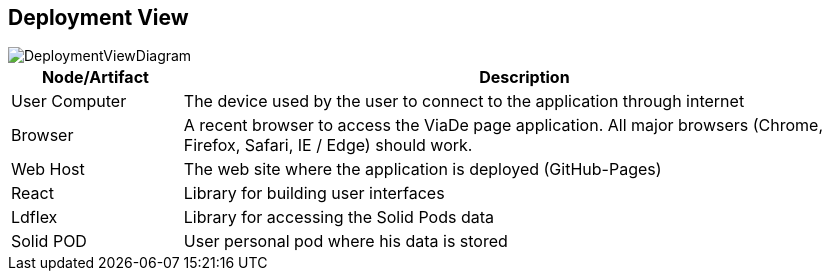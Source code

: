 [[section-deployment-view]]


== Deployment View

image::07-deployment.png[DeploymentViewDiagram]

[options="header",cols="1,4"]
|===
|Node/Artifact|Description
| User Computer | The device used by the user to connect to the application through internet
| Browser | A recent browser to access the ViaDe page application. All major browsers (Chrome, Firefox, Safari, IE / Edge) should work.
| Web Host | The web site where the application is deployed (GitHub-Pages)
| React | Library for building user interfaces
| Ldflex | Library for accessing the Solid Pods data
| Solid POD | User personal pod where his data is stored
|===